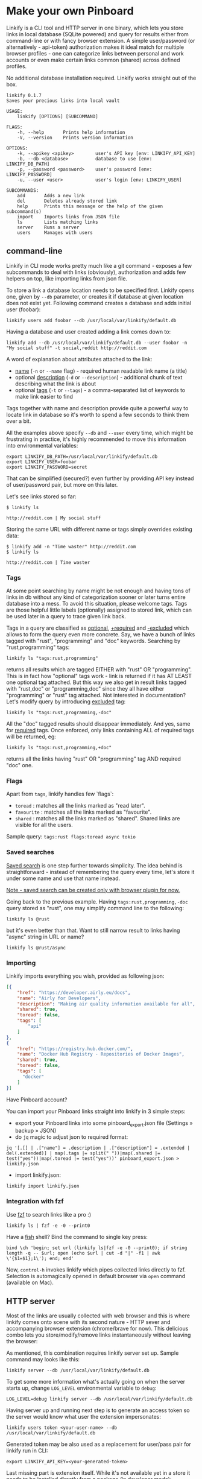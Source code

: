 * Make your own Pinboard

Linkify is a CLI tool and HTTP server in one binary, which lets you store links in local database (SQLite powered) and query for results either from command-line or with fancy browser extension. A simple user/password (or alternatively - api-token) authorization makes it ideal match for multiple browser profiles - one can categorize links between personal and work accounts or even make certain links common (shared) across defined profiles.

No additional database installation required. Linkify works straight out of the box.

#+begin_src
linkify 0.1.7
Saves your precious links into local vault

USAGE:
    linkify [OPTIONS] [SUBCOMMAND]

FLAGS:
    -h, --help       Prints help information
    -V, --version    Prints version information

OPTIONS:
    -k, --apikey <apikey>        user's API key [env: LINKIFY_API_KEY]
    -b, --db <database>          database to use [env: LINKIFY_DB_PATH]
    -p, --password <password>    user's password [env: LINKIFY_PASSWORD]
    -u, --user <user>            user's login [env: LINKIFY_USER]

SUBCOMMANDS:
    add       Adds a new link
    del       Deletes already stored link
    help      Prints this message or the help of the given subcommand(s)
    import    Imports links from JSON file
    ls        Lists matching links
    server    Runs a server
    users     Manages with users
#+end_src

** command-line

Linkify in CLI mode works pretty much like a git command - exposes a few subcommands to deal with links (obviously), authorization and adds few helpers on top, like importing links from json file.

To store a link a database location needs to be specified first. Linkify opens one, given by =--db= parameter, or creates it if database at given location does not exist yet. Following command creates a database and adds initial user (foobar):

#+begin_src
linkify users add foobar --db /usr/local/var/linkify/default.db
#+end_src

Having a database and user created adding a link comes down to:

#+begin_src
linkify add --db /usr/local/var/linkify/default.db --user foobar -n "My social stuff" -t social,reddit http://reddit.com
#+end_src

A word of explanation about attributes attached to the link:

- _name_ (=-n= or =--name= flag) - required human readable link name (a title)
- optional _description_ (=-d= or =--description=) - additional chunk of text describing what the link is about
- optional _tags_ (=-t= or =--tags=) - a comma-separated list of keywords to make link easier to find

Tags together with name and description provide quite a powerful way to locate link in database so it's worth to spend a few seconds to think them over a bit.

All the examples above specify =--db= and =--user= every time, which might be frustrating in practice, it's highly recommended to move this information into environmental variables:

#+begin_src shell
export LINKIFY_DB_PATH=/usr/local/var/linkify/default.db
export LINKIFY_USER=foobar
export LINKIFY_PASSWORD=secret
#+end_src

That can be simplified (secured?) even further by providing API key instead of user/password pair, but more on this later.

Let's see links stored so far:

#+begin_src shell
$ linkify ls

http://reddit.com | My social stuff
#+end_src

Storing the same URL with different name or tags simply overrides existing data:

#+begin_src shell
$ linkify add -n "Time waster" http://reddit.com
$ linkify ls

http://reddit.com | Time waster
#+end_src

*** Tags

At some point searching by name might be not enough and having tons of links in db without any kind of categorization sooner or later turns entire database into a mess. To avoid this situation, please welcome tags. Tags are those helpful little labels (optionally) assigned to stored link, which can be used later in a query to trace given link back.

Tags in a query are classified as _optional_, _+required_ and _-excluded_ which allows to form the query even more concrete. Say, we have a bunch of links tagged with "rust", "programming" and "doc" keywords. Searching by "rust,programming" tags:

#+begin_src
linkify ls "tags:rust,programming"
#+end_src

returns all results which are tagged EITHER with "rust" OR "programming". This is in fact how "optional" tags work - link is returned if it has AT LEAST one optional tag attached. But this way we also get in result links tagged with "rust,doc" or "programming,doc" since they all have either "programming" or "rust" tag attached. Not interested in documentation? Let's modify query by introducing _excluded_ tag:

#+begin_src
linkify ls "tags:rust,programming,-doc"
#+end_src

All the "doc" tagged results should disappear immediately. And yes, same for _required_ tags. Once enforced, only links containing ALL of required tags will be returned, eg:

#+begin_src
linkify ls "tags:rust,programming,+doc"
#+end_src

returns all the links having "rust" OR "programming" tag AND required "doc" one.

*** Flags

Apart from =tags=, linkify handles few `flags`:
- =toread= : matches all the links marked as "read later".
- =favourite= : matches all the links marked as "favourite".
- =shared= : matches all the links marked as "shared". Shared links are visible for all the users.

Sample query: =tags:rust flags:toread async tokio=

*** Saved searches

_Saved search_ is one step further towards simplicity. The idea behind is straightforward - instead of remembering the query every time, let's store it under some name and use that name instead.

_Note - saved search can be created only with browser plugin for now._

Going back to the previous example. Having =tags:rust,programming,-doc= query stored as "rust", one may simplify command line to the following:

#+begin_src
linkify ls @rust
#+end_src

but it's even better than that. Want to still narrow result to links having "async" string in URL or name?

#+begin_src
linkify ls @rust/async
#+end_src

*** Importing

Linkify imports everything you wish, provided as following json:

#+begin_src json
[{
    "href": "https://developer.airly.eu/docs",
    "name": "Airly for Developers",
    "description": "Making air quality information available for all",
    "shared": true,
    "toread": false,
    "tags": [
        "api"
    ]
},
{
    "href": "https://registry.hub.docker.com/",
    "name": "Docker Hub Registry - Repositories of Docker Images",
    "shared": true,
    "toread": false,
    "tags": [
      "docker"
    ]
}]  
#+end_src

Have Pinboard account?

You can import your Pinboard links straight into linkify in 3 simple steps:
- export your Pinboard links into some pinboard_export.json file (Settings » backup » JSON)
- do =jq= magic to adjust json to required format:

#+begin_src
jq '[.[] | .["name"] = .description | .["description"] = .extended | del(.extended)] | map(.tags |= split(" "))|map(.shared |= test("yes"))|map(.toread |= test("yes"))' pinboard_export.json > linkify.json
#+end_src

- import linkify.json:

#+begin_src
linkify import linkify.json
#+end_src

*** Integration with fzf

Use [[https://github.com/junegunn/fzf][fzf]] to search links like a pro :)

#+begin_src shell
linkify ls | fzf -e -0 --print0
#+end_src

Have a [[https://fishshell.com/][fish]] shell? Bind the command to single key press:

#+begin_src shell
bind \ch 'begin; set url (linkify ls|fzf -e -0 --print0); if string length -q -- $url; open (echo $url | cut -d "|" -f1 | awk \'{$1=$1};1\'); end; end'
#+end_src

Now, =control-h= invokes linkify which pipes collected links directly to fzf. Selection is automagically opened in default browser via =open= command (available on Mac).

[[https://github.com/mbuczko/linkify/blob/master/doc/fzf.png]]

** HTTP server

Most of the links are usually collected with web browser and this is where linkify comes onto scene with its second nature - HTTP sever and accompanying browser extension (chrome/brave for now). This delicious combo lets you store/modify/remove links instantaneously without leaving the browser:

[[https://github.com/mbuczko/linkify/blob/master/doc/dialog.png]]

As mentioned, this combination requires linkify server set up. Sample command may looks like this:

#+begin_src shell
linkify server --db /usr/local/var/linkify/default.db
#+end_src

To get some more information what's actually going on when the server starts up, change =LOG_LEVEL= environmental variable to =debug=:

#+begin_src shell
LOG_LEVEL=debug linkify server --db /usr/local/var/linkify/default.db
#+end_src

Having server up and running next step is to generate an access token so the server would know what user the extension impersonates:

#+begin_src shell
linkify users token <your-user-name> --db /usr/local/var/linkify/default.db
#+end_src

Generated token may be also used as a replacement for user/pass pair for linkify run in CLI:

#+begin_src shell
export LINKIFY_API_KEY=<your-generated-token>
#+end_src

Last missing part is extension itself. While it's not available yet in a store it needs to be installed directly from a package (in developer mode):

[[https://github.com/mbuczko/linkify/blob/master/extensions/linkify.crx]]

Having extension added it should be possible from now on to add or remove links from database (look at the pin icon) and compose queries with  =control-\= command (be sure to reload page after extension installation).

[[https://github.com/mbuczko/linkify/blob/master/doc/query.png]]

Also, as extension comes with own search engine (activated in address bar by =ly= followed by space), the query can be placed like this:

[[https://github.com/mbuczko/linkify/blob/master/doc/omnibox.png]]

* Installation
** Homebrew
#+begin_src
brew tap mbuczko/linkify
brew install linkify
#+end_src

and follow the information how to set up a local server. It will be required to have a chrome extension working.

** From sources
#+begin_src
https://github.com/mbuczko/linkify.git
cd linkify
cargo install --locked --root /usr/local/
#+end_src

No cargo installed? [[https://doc.rust-lang.org/cargo/getting-started/installation.html][Installation Guide]].

* Licence

Eclipse Public License - v 2.0

Pin icon by Amit Jakhu (http://demo.amitjakhu.com/dripicons/)
